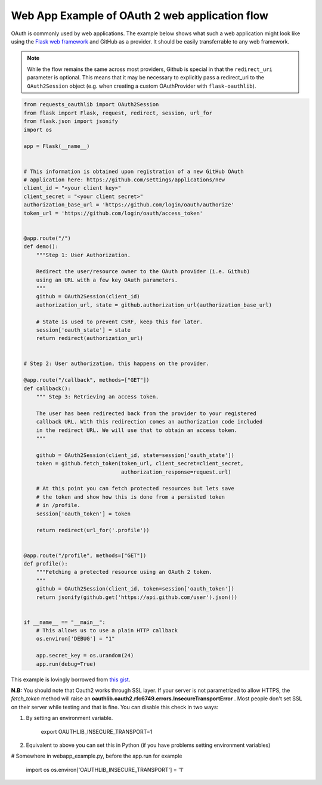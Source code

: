 .. _real_example:

Web App Example of OAuth 2 web application flow
===============================================

OAuth is commonly used by web applications. The example below shows what such
a web application might look like using the `Flask web framework
<http://flask.pocoo.org/>`_ and GitHub as a provider. It should be easily
transferrable to any web framework.

.. note:: While the flow remains the same across most providers, Github is
          special in that the ``redirect_uri`` parameter is optional. This
          means that it may be necessary to explicitly pass a redirect_uri to
          the ``OAuth2Session`` object (e.g. when creating a custom
          OAuthProvider with ``flask-oauthlib``).

.. code-block:: python

    from requests_oauthlib import OAuth2Session
    from flask import Flask, request, redirect, session, url_for
    from flask.json import jsonify
    import os

    app = Flask(__name__)


    # This information is obtained upon registration of a new GitHub OAuth
    # application here: https://github.com/settings/applications/new
    client_id = "<your client key>"
    client_secret = "<your client secret>"
    authorization_base_url = 'https://github.com/login/oauth/authorize'
    token_url = 'https://github.com/login/oauth/access_token'


    @app.route("/")
    def demo():
        """Step 1: User Authorization.

        Redirect the user/resource owner to the OAuth provider (i.e. Github)
        using an URL with a few key OAuth parameters.
        """
        github = OAuth2Session(client_id)
        authorization_url, state = github.authorization_url(authorization_base_url)

        # State is used to prevent CSRF, keep this for later.
        session['oauth_state'] = state
        return redirect(authorization_url)


    # Step 2: User authorization, this happens on the provider.

    @app.route("/callback", methods=["GET"])
    def callback():
        """ Step 3: Retrieving an access token.

        The user has been redirected back from the provider to your registered
        callback URL. With this redirection comes an authorization code included
        in the redirect URL. We will use that to obtain an access token.
        """

        github = OAuth2Session(client_id, state=session['oauth_state'])
        token = github.fetch_token(token_url, client_secret=client_secret,
                                   authorization_response=request.url)

        # At this point you can fetch protected resources but lets save
        # the token and show how this is done from a persisted token
        # in /profile.
        session['oauth_token'] = token

        return redirect(url_for('.profile'))


    @app.route("/profile", methods=["GET"])
    def profile():
        """Fetching a protected resource using an OAuth 2 token.
        """
        github = OAuth2Session(client_id, token=session['oauth_token'])
        return jsonify(github.get('https://api.github.com/user').json())


    if __name__ == "__main__":
        # This allows us to use a plain HTTP callback
        os.environ['DEBUG'] = "1"

        app.secret_key = os.urandom(24)
        app.run(debug=True)

This example is lovingly borrowed from `this gist
<https://gist.github.com/ib-lundgren/6507798>`_.


**N.B:**
You should note that Oauth2 works through SSL layer. If your server is not parametrized to allow HTTPS, the *fetch_token*
method will raise an **oauthlib.oauth2.rfc6749.errors.InsecureTransportError** .
Most people don't set SSL on their server while testing and that is fine. You can disable this check in two ways:

1. By setting an environment variable.

    export OAUTHLIB_INSECURE_TRANSPORT=1

2. Equivalent to above you can set this in Python (if you have problems setting environment variables)

# Somewhere in webapp_example.py, before the app.run for example

    import os
    os.environ['OAUTHLIB_INSECURE_TRANSPORT'] = '1'
